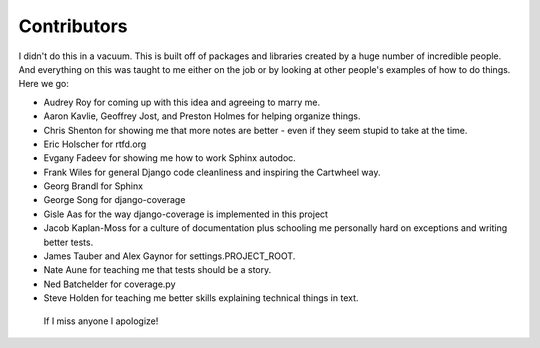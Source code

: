 .. _`contributors`:

================
Contributors
================

I didn't do this in a vacuum. This is built off of packages and libraries created by a huge number of incredible people. And everything on this was taught to me either on the job or by looking at other people's examples of how to do things. Here we go:

* Audrey Roy for coming up with this idea and agreeing to marry me.
* Aaron Kavlie, Geoffrey Jost, and Preston Holmes for helping organize things.
* Chris Shenton for showing me that more notes are better - even if they seem stupid to take at the time.
* Eric Holscher for rtfd.org
* Evgany Fadeev for showing me how to work Sphinx autodoc.
* Frank Wiles for general Django code cleanliness and inspiring the Cartwheel way.
* Georg Brandl for Sphinx
* George Song for django-coverage
* Gisle Aas for the way django-coverage is implemented in this project
* Jacob Kaplan-Moss for a culture of documentation plus schooling me personally hard on exceptions and writing better tests.
* James Tauber and Alex Gaynor for settings.PROJECT_ROOT.
* Nate Aune for teaching me that tests should be a story.
* Ned Batchelder for coverage.py
* Steve Holden for teaching me better skills explaining technical things in text.

 If I miss anyone I apologize!